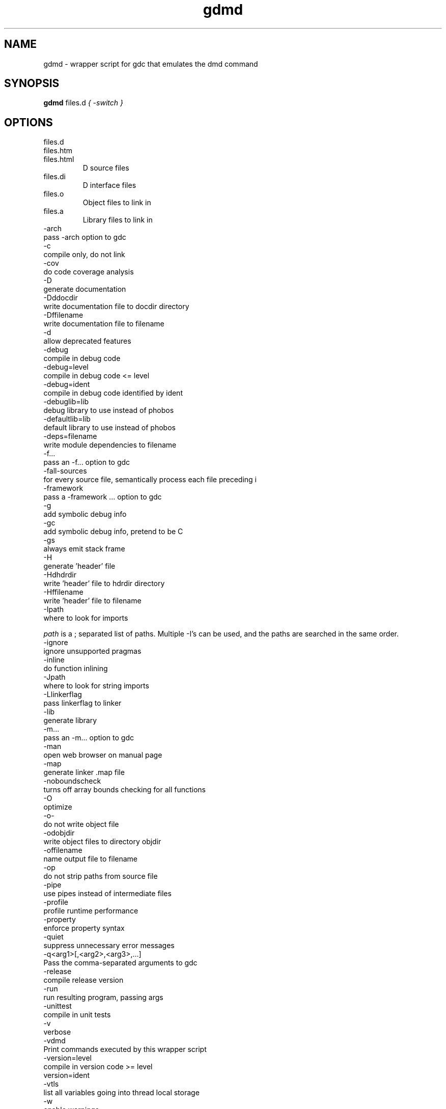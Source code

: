 .TH gdmd 1
.SH NAME
gdmd - wrapper script for gdc that emulates the dmd command
.SH SYNOPSIS
.B gdmd
files.d
...
.I { -switch }
.SH OPTIONS
.IP files.d
.IP files.htm
.IP files.html
D source files
.IP files.di
D interface files
.IP files.o
Object files to link in
.IP files.a
Library files to link in
.IP -arch ...
pass -arch option to gdc
.IP -c
compile only, do not link
.IP -cov
do code coverage analysis
.IP -D
generate documentation
.IP -Dddocdir
write documentation file to docdir directory
.IP -Dffilename
write documentation file to filename
.IP -d
allow deprecated features
.IP -debug
compile in debug code
.IP -debug=level
compile in debug code <= level
.IP -debug=ident
compile in debug code identified by ident
.IP -debuglib=lib
debug library to use instead of phobos
.IP -defaultlib=lib
default library to use instead of phobos
.IP -deps=filename
write module dependencies to filename
.IP -f...
pass an -f... option to gdc
.IP -fall-sources
for every source file, semantically process each file preceding i
.IP -framework ...
pass a -framework ... option to gdc
.IP -g
add symbolic debug info
.IP -gc
add symbolic debug info, pretend to be C
.IP -gs
always emit stack frame
.IP -H
generate 'header' file
.IP -Hdhdrdir
write 'header' file to hdrdir directory
.IP -Hffilename
write 'header' file to filename
.IP -Ipath
where to look for imports

.I path
is a ; separated list of paths. Multiple -I's can be used, and the paths are searched in the same order.

.IP -ignore
ignore unsupported pragmas
.IP -inline
do function inlining
.IP -Jpath
where to look for string imports
.IP -Llinkerflag
pass linkerflag to linker
.IP -lib
generate library
.IP -m...
pass an -m... option to gdc
.IP -man
open web browser on manual page
.IP -map
generate linker .map file
.IP -noboundscheck
turns off array bounds checking for all functions
.IP -O
optimize
.IP -o-
do not write object file
.IP -odobjdir
write object files to directory objdir
.IP -offilename
name output file to filename
.IP -op
do not strip paths from source file
.IP -pipe
use pipes instead of intermediate files
.IP -profile
profile runtime performance
.IP -property
enforce property syntax
.IP -quiet
suppress unnecessary error messages
.IP -q<arg1>[,<arg2>,<arg3>,...]
Pass the comma-separated arguments to gdc
.IP -release
compile release version
.IP -run
run resulting program, passing args
.IP -unittest
compile in unit tests
.IP -v
verbose
.IP -vdmd
Print commands executed by this wrapper script
.IP -version=level
compile in version code >= level
.IP  version=ident
.IP -vtls
list all variables going into thread local storage
.IP -w
enable warnings
.IP -wi
enable informational warnings
compile in version code identified by ident
.IP -X
generate JSON file
.IP -Xffilename
write JSON to filename

.SH SEE ALSO
.BR gdc(1)

.SH AUTHOR
Copyright

(C) 2007 David Friedman

Maintained by:

(C) 2011 Iain Buclaw

